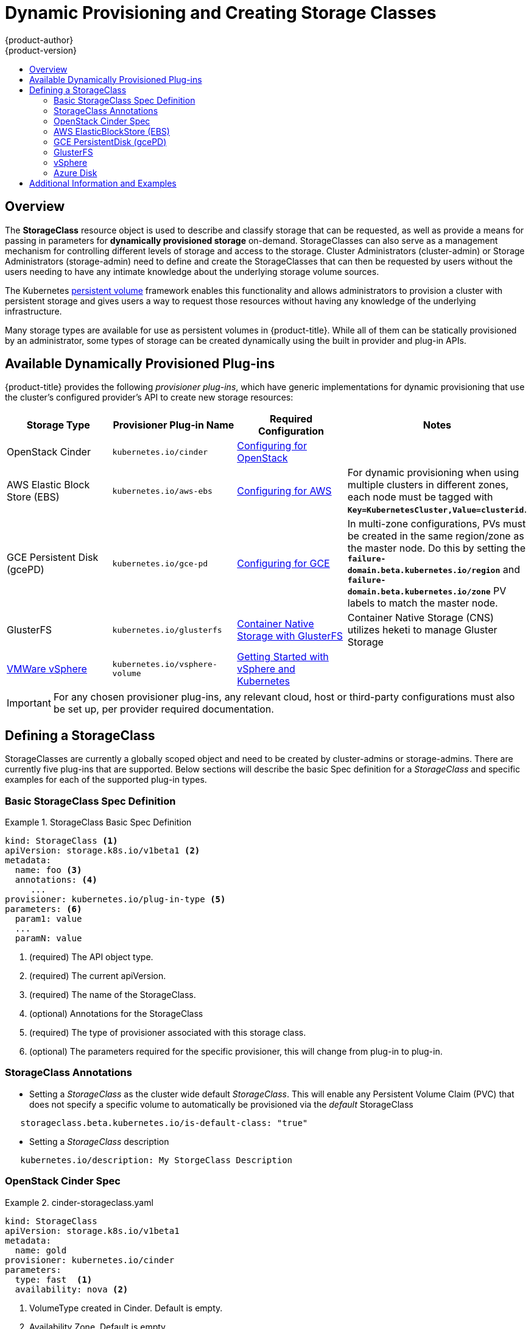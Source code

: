 [[install-config-persistent-storage-storage-classes]]
= Dynamic Provisioning and Creating Storage Classes
{product-author}
{product-version}
:data-uri:
:icons:
:experimental:
:toc: macro
:toc-title:
:prewrap!:

toc::[]

== Overview
The *StorageClass* resource object is used to describe and classify storage that can be requested, as well as 
provide a means for passing in parameters for *dynamically provisioned storage* on-demand.  StorageClasses can also serve
as a management mechanism for controlling different levels of storage and access to the storage.  Cluster Administrators (cluster-admin)
or Storage Administrators (storage-admin) need to define and create the StorageClasses that can then be requested by users without the users needing to have
any intimate knowledge about the underlying storage volume sources.

The Kubernetes
xref:../../architecture/additional_concepts/storage.adoc#architecture-additional-concepts-storage[persistent volume]
framework enables this functionality and allows administrators to provision a cluster with persistent storage
and gives users a way to request those resources without having any knowledge of
the underlying infrastructure.

Many storage types are available for use as persistent volumes in
{product-title}. While all of them can be statically provisioned by an
administrator, some types of storage can be created dynamically using the built in provider and plug-in APIs.


[[available-dynamically-provisioned-plug-ins]]
== Available Dynamically Provisioned Plug-ins

{product-title} provides the following _provisioner plug-ins_, which have
generic implementations for dynamic provisioning that use the cluster's
configured provider's API to create new storage resources:


[options="header"]
|===

|Storage Type |Provisioner Plug-in Name |Required Configuration| Notes

|OpenStack Cinder
|`kubernetes.io/cinder`
|xref:../../install_config/configuring_openstack.adoc#install-config-configuring-openstack[Configuring for OpenStack]
|

|AWS Elastic Block Store (EBS)
|`kubernetes.io/aws-ebs`
|xref:../../install_config/configuring_aws.adoc#install-config-configuring-aws[Configuring for AWS]
|For dynamic provisioning when using multiple clusters in different zones, each
node must be tagged with `*Key=KubernetesCluster,Value=clusterid*`.

|GCE Persistent Disk (gcePD)
|`kubernetes.io/gce-pd`
|xref:../../install_config/configuring_gce.adoc#install-config-configuring-gce[Configuring for GCE]
|In multi-zone configurations, PVs must be created in the same region/zone as
the master node. Do this by setting the
`*failure-domain.beta.kubernetes.io/region*` and
`*failure-domain.beta.kubernetes.io/zone*` PV labels to match the master node.

|GlusterFS
|`kubernetes.io/glusterfs`
|link:https://access.redhat.com/documentation/en/red-hat-gluster-storage/3.1/single/container-native-storage-for-openshift-container-platform/[Container Native Storage with GlusterFS]
|Container Native Storage (CNS) utilizes heketi to manage Gluster Storage

|link:https://www.vmware.com/support/vsphere.html[VMWare vSphere]
|`kubernetes.io/vsphere-volume`
|link:http://kubernetes.io/docs/getting-started-guides/vsphere/[Getting Started with vSphere and Kubernetes]
|

|===


[IMPORTANT]
====
For any chosen provisioner plug-ins, any relevant cloud, host or third-party configurations must also
be set up, per provider required documentation.
====

[[defining-storage-classes]]
== Defining a StorageClass

StorageClasses are currently a globally scoped object and need to be created by cluster-admins or
storage-admins.
There are currently five plug-ins that are supported. Below sections will
describe the basic Spec definition for a _StorageClass_ and specific examples for each of the supported plug-in types.

[[basic-spec-defintion]]
=== Basic StorageClass Spec Definition

.StorageClass Basic Spec Definition
====
[source,yaml]
----
kind: StorageClass <1>
apiVersion: storage.k8s.io/v1beta1 <2>
metadata:
  name: foo <3>
  annotations: <4>
     ...
provisioner: kubernetes.io/plug-in-type <5>
parameters: <6>
  param1: value
  ...
  paramN: value

----
<1> (required) The API object type.
<2> (required) The current apiVersion.
<3> (required) The name of the StorageClass.
<4> (optional) Annotations for the StorageClass
<5> (required) The type of provisioner associated with this storage class.
<6> (optional) The parameters required for the specific provisioner, this will change
from plug-in to plug-in.
====

[[storage-class-annotations]]
=== StorageClass Annotations

- Setting a _StorageClass_ as the cluster wide default _StorageClass_.  This will enable any Persistent Volume Claim (PVC) 
that does not specify a specific volume to automatically be provisioned via the _default_ StorageClass
----
   storageclass.beta.kubernetes.io/is-default-class: "true"
----

- Setting a _StorageClass_ description
----
   kubernetes.io/description: My StorgeClass Description
----


[[openstack-cinder-spec]]
=== OpenStack Cinder Spec

.cinder-storageclass.yaml
====
[source,yaml]
----
kind: StorageClass
apiVersion: storage.k8s.io/v1beta1
metadata:
  name: gold
provisioner: kubernetes.io/cinder
parameters:
  type: fast  <1>
  availability: nova <2>

----
<1> VolumeType created in Cinder. Default is empty.
<2> Availability Zone. Default is empty.
====

[[aws-elasticblockstore-ebs]]
=== AWS ElasticBlockStore (EBS)

.aws-ebs-storageclass.yaml
====
[source,yaml]
----
kind: StorageClass
apiVersion: storage.k8s.io/v1beta1
metadata:
  name: slow
provisioner: kubernetes.io/aws-ebs
parameters:
  type: io1 <1>
  zone: us-east-1d <2>
  iopsPerGB: "10" <3>
  encrypted: true <4>
  kmsKeyId: keyvalue <5>

----

<1> io1, gp2, sc1, st1. See AWS docs for details. Default: gp2.
<2> AWS zone. If not specified, a random zone from those where Kubernetes cluster has a node is chosen.
<3> only for io1 volumes. I/O operations per second per GiB. AWS volume plug-in multiplies this with size of requested volume to compute IOPS of the volume and caps it at 20 000 IOPS (maximum supported by AWS, see AWS docs).
<4> denotes whether the EBS volume should be encrypted or not. Valid values are true or false.
<5> (optional) The full Amazon Resource Name (ARN) of the key to use when encrypting the volume. If none is supplied but encrypted is true, a key is generated by AWS. link:http://docs.aws.amazon.com/general/latest/gr/aws-arns-and-namespaces.html[See AWS docs for valid ARN value].
====

[[gce-persistentdisk-gcePd]]
=== GCE PersistentDisk (gcePD)

.gce-pd-storageclass.yaml
====
[source,yaml]
----
kind: StorageClass
apiVersion: storage.k8s.io/v1beta1
metadata:
  name: slow
provisioner: kubernetes.io/gce-pd
parameters:
  type: pd-standard  <1>
  zone: us-central1-a  <2>

----

<1> pd-standard or pd-ssd. Default: pd-ssd
<2> GCE zone. If not specified, a random zone in the same region as controller-manager will be chosen.
====

[[glusterfs]]
=== GlusterFS

.glusterfs-storageclass.yaml
====
[source,yaml]
----
kind: StorageClass
apiVersion: storage.k8s.io/v1beta1
metadata:
  name: slow
provisioner: kubernetes.io/glusterfs
parameters:
  endpoint: "glusterfs-cluster"  <1>
  resturl: "http://127.0.0.1:8081"  <2>
  restauthenabled: "true"  <3>
  restuser: "admin"  <4>
  restuserkey: "password"  <5>

----

<1> glusterfs-cluster is the endpoint name which includes GlusterFS trusted pool IP addresses. This parameter is mandatory. We need to also create a service for this endpoint, so that the endpoint will be persisted. This service can be without a selector to tell Kubernetes that the endpoints will be added manually. Please note that, glusterfs plug-in looks for the endpoint in the pod namespace, so it is mandatory that the endpoint and service have to be created in Pod's namespace for successful mount of gluster volumes in the pod.
<2> Gluster REST service/Heketi service url which provision gluster volumes on demand. The general format should be IPaddress:Port and this is a mandatory parameter for GlusterFS dynamic provisioner. If Heketi service is exposed as a routable service in openshift/kubernetes setup, it will have a resolvable fully qualified domain name and heketi service url. link:https://access.redhat.com/documentation/en/red-hat-gluster-storage/3.1/single/container-native-storage-for-openshift-container-platform/[For additional information and configuration]
<3> Gluster REST service/Heketi user who has access to create volumes in the Gluster Trusted Pool.
<4> Gluster REST service/Heketi user's password which will be used for authentication to the REST server. This parameter is deprecated in favor of secretNamespace + secretName.
<5> Identification of Secret instance that containes user password to use when talking to Gluster REST service. These parameters are optional, empty password will be used when both secretNamespace and secretName are omitted.
====

[[vsphere]]
=== vSphere

.vsphere-storageclass.yaml
====
[source,yaml]
----
kind: StorageClass
apiVersion: storage.k8s.io/v1beta1
metadata:
  name: slow
provisioner: kubernetes.io/vsphere-volume
parameters:
  diskformat: thin <1>
----
<1>  diskformat: thin, zeroedthick and eagerzeroedthick. See vSphere docs for details. Default: "thin"
====

[[azure-disk]]
=== Azure Disk

.azure-disk-storageclass.yaml
====
[source,yaml]
----
kind: StorageClass
apiVersion: storage.k8s.io/v1beta1
metadata:
  name: slow
provisioner: kubernetes.io/azure-disk
parameters:
  skuName: Standard_LRS  <1>
  location: eastus  <2>
  storageAccount: azure_storage_account_name  <3>

----

<1> skuName: Azure storage account Sku tier. Default is empty.
<2> location: Azure storage account location. Default is empty.
<3> storageAccount: Azure storage account name. If storage account is not provided, all storage accounts associated with the resource group are searched to find one that matches skuName and location. If storage account is provided, skuName and location are ignored.
====

[[moreinfo]]
== Additional Information and Examples

- xref:../../install_config/storage_examples/storage_classes_dynamic_provisioning.adoc#install-config-storage-examples-storage-classes-dynamic-provisioning[Examples and uses of StorageClasses for Dynamic Provisioning]

- xref:../../install_config/storage_examples/storage_classes_legacy.adoc#install-config-storage-examples-storage-classes-legacy[Examples and uses of StorageClasses without Dynamic Provisioning]


